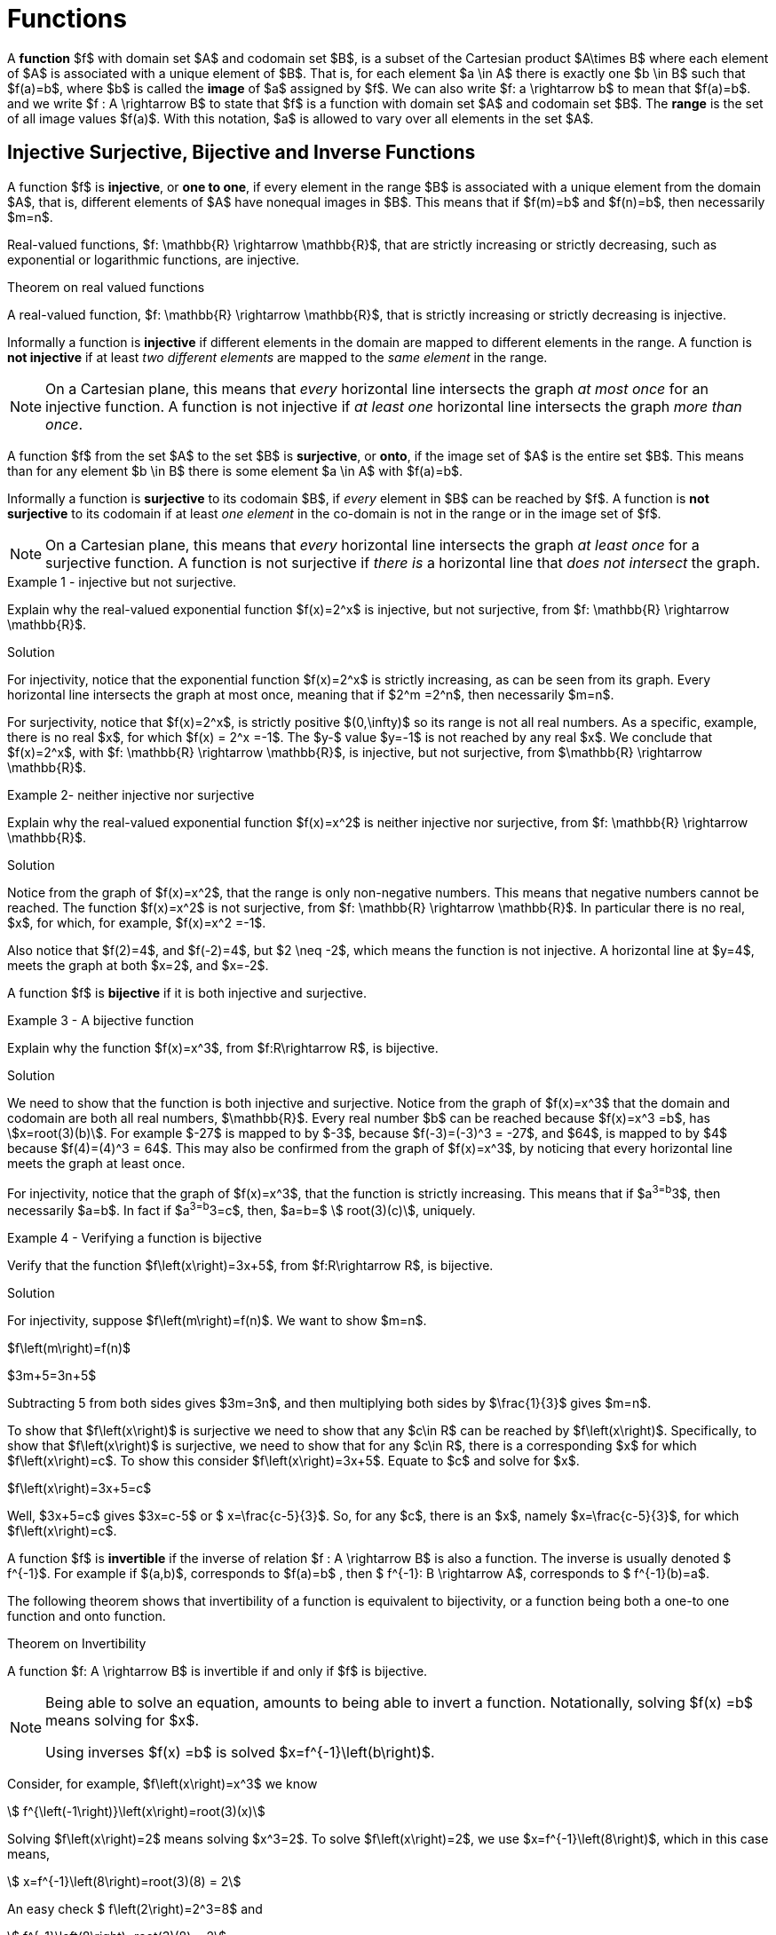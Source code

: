= Functions


//MKD clean this up - move \rightarrow to second paragraph? And include set of ordered paris definition?
//A *function*, written $f : A \rightarrow B$, is a  mathematical relation where each element of a set $A$,
//called the *domain*, is associated with a unique element of another set $B$, called the *codomain*
//of the function.

A *function* $f$ with domain set $A$ and codomain set $B$, is a subset of the Cartesian product $A\times B$ where each element of $A$ is associated with a unique element of $B$. That is, for each element $a \in  A$ there is exactly one $b \in  B$ such that $f(a)=b$, where $b$ is called the *image* of $a$ assigned by $f$. We can also write $f: a \rightarrow  b$ to mean that $f(a)=b$. and we write $f : A \rightarrow B$ to state that $f$ is a function with domain set $A$ and codomain set $B$. The *range* is the set of all image values $f(a)$. With this notation, $a$ is allowed to vary over all elements in the set $A$.


== Injective Surjective, Bijective and Inverse Functions
A function $f$ is *injective*, or *one to one*, if every element in the range $B$ is
associated with a unique element from the domain $A$, that is, different elements of $A$ have nonequal images in $B$. This means that if $f(m)=b$
and $f(n)=b$, then necessarily $m=n$.

Real-valued functions, $f: \mathbb{R} \rightarrow \mathbb{R}$, that are strictly
increasing or strictly decreasing, such as exponential or logarithmic functions,  are injective.


.Theorem on real valued functions
****
A real-valued function, $f: \mathbb{R} \rightarrow \mathbb{R}$, that is strictly increasing or strictly decreasing is injective.
****

Informally a function is *injective* if different elements in the domain are mapped to different elements in the range. A function is  *not injective* if at least _two different elements_ are mapped to the _same element_
in the range.
[NOTE]
====
On a Cartesian plane, this means that _every_ horizontal line intersects
the graph _at most once_ for an injective function.  A function is not injective if _at least one_ horizontal line intersects the graph _more than once_.
//MKD ADD GRAPH SHOWING NOT INJECTIVE
====
A function $f$ from the set $A$ to the set $B$ is *surjective*, or *onto*, if the image set of $A$ is the entire set $B$. This means than for any element $b \in B$ there is some element $a \in A$ with $f(a)=b$.


Informally a function is *surjective* to its codomain $B$, if _every_ element in $B$
can be reached
by $f$. A function is  *not surjective*  to its codomain if at least
_one element_ in the co-domain is not in the range or in the image set of $f$.
[NOTE]
====
On a Cartesian plane,
this means that _every_ horizontal line intersects
the graph _at least once_ for a surjective function.
A function is not surjective if
_there is_ a horizontal line  that _does not intersect_ the graph.
//MKD ADD GRAPH SHOWING NOT SURJECTIVE
====
****
.Example {counter:funcex} - injective but not surjective.

Explain why the real-valued exponential function $f(x)=2^x$ is injective, but not surjective,
from $f: \mathbb{R} \rightarrow \mathbb{R}$.

.Solution

For injectivity, notice that the exponential function $f(x)=2^x$ is strictly
increasing, as can be seen from its graph.
Every horizontal line intersects the graph at most once, meaning that if $2^m =2^n$, then
necessarily $m=n$.

For surjectivity, notice that $f(x)=2^x$, is strictly positive $(0,\infty)$ so its range is not all real numbers. As a specific,
example, there is no real $x$, for which $f(x) = 2^x =-1$. The $y-$ value $y=-1$ is not reached by any
real $x$.  We conclude that $f(x)=2^x$, with
$f: \mathbb{R} \rightarrow \mathbb{R}$, is injective, but not
surjective, from $\mathbb{R} \rightarrow \mathbb{R}$.

****


****
.Example {counter:funcex}- neither injective nor surjective

Explain why the real-valued exponential function $f(x)=x^2$ is neither injective
nor surjective, from $f: \mathbb{R} \rightarrow \mathbb{R}$.

.Solution
Notice from the graph of $f(x)=x^2$, that the range is only non-negative numbers.
This means that negative numbers cannot be reached. The function $f(x)=x^2$ is
not surjective, from $f: \mathbb{R} \rightarrow \mathbb{R}$. In particular there is no real,
$x$, for which, for example, $f(x)=x^2 =-1$.

Also notice that $f(2)=4$, and $f(-2)=4$, but $2 \neq -2$, which means the function is not
injective. A horizontal line at $y=4$, meets the graph at both $x=2$, and $x=-2$.


****



A function $f$ is *bijective* if it is both injective and surjective.

****
.Example {counter:funcex} - A bijective function

Explain why the function $f(x)=x^3$, from $f:R\rightarrow R$, is bijective.

.Solution

We need to show that the function is both injective and surjective.
Notice from the graph of $f(x)=x^3$ that the domain and codomain are
both all real numbers, $\mathbb{R}$. Every real number $b$ can be reached because
$f(x)=x^3 =b$, has asciimath:[x=root(3)(b)]. For example $-27$ is mapped to by $-3$,
because $f(-3)=(-3)^3 = -27$, and $64$, is mapped to by $4$ because $f(4)=(4)^3 = 64$.
This may also be confirmed  from the graph of $f(x)=x^3$, by noticing that
every horizontal line meets the graph at least once.

For injectivity, notice that the graph of $f(x)=x^3$, that the function is strictly
increasing.
This means that if $a^3=b^3$, then necessarily $a=b$. In fact if $a^3=b^3=c$, then,
$a=b=$ asciimath:[ root(3)(c)], uniquely.

****

****
.Example {counter:funcex} - Verifying a function is bijective

Verify that the function $f\left(x\right)=3x+5$, from $f:R\rightarrow R$, is bijective.

.Solution

For injectivity, suppose $f\left(m\right)=f(n)$. We want to show $m=n$.

$f\left(m\right)=f(n)$

$3m+5=3n+5$

Subtracting 5 from both sides gives $3m=3n$, and then multiplying both sides by
$\frac{1}{3}$ gives $m=n$.

To show that $f\left(x\right)$ is surjective we need to
show that any $c\in R$ can be reached by  $f\left(x\right)$.
Specifically, to show that  $f\left(x\right)$ is surjective, we need to show that for any
$c\in R$, there is a corresponding $x$ for which $f\left(x\right)=c$.  To show this
consider $f\left(x\right)=3x+5$. Equate to $c$ and solve for $x$.

$f\left(x\right)=3x+5=c$

Well,    $3x+5=c$ gives $3x=c-5$ or $ x=\frac{c-5}{3}$.  So, for any $c$, there is an $x$, namely
$x=\frac{c-5}{3}$, for which $f\left(x\right)=c$.
****


A function $f$ is *invertible* if the inverse of relation $f : A \rightarrow  B$ is
also a function. The inverse is usually denoted $ f^{-1}$.
For example if $(a,b)$, corresponds to $f(a)=b$ , then $ f^{-1}:  B \rightarrow  A$, corresponds to $ f^{-1}(b)=a$.

The following theorem shows that invertibility of a function is equivalent to
bijectivity, or a function being both a one-to one function and onto function.

.Theorem on Invertibility
****
A function $f: A \rightarrow  B$ is invertible if and only if $f$  is bijective.
****

[NOTE]
====
Being able to solve an equation, amounts to being able to invert a function.
Notationally, solving $f(x) =b$ means solving for $x$.

Using inverses $f(x) =b$ is solved $x=f^{-1}\left(b\right)$.
====

Consider, for example, $f\left(x\right)=x^3$ we know
[asciimath]
++++
 f^{\left(-1\right)}\left(x\right)=root(3)(x)
++++

Solving $f\left(x\right)=2$ means solving $x^3=2$.
To solve  $f\left(x\right)=2$, we use  $x=f^{-1}\left(8\right)$, which
in this case means,
[asciimath]
++++
 x=f^{-1}\left(8\right)=root(3)(8) = 2
++++
An easy check $ f\left(2\right)=2^3=8$ and
[asciimath]
++++
 f^{-1}\left(8\right)=root(3)(8) = 2
++++

Functions can, in many cases, be visualized graphically.
 For example when mapping from the real line $\mathbb{R}$
to the real line such maps are viewed on a Cartesian plane.

In Appendix 1, we present several standard functions and their graphs to illustrate
the important concepts of functions, including domain, codomain, range, and invertibility.

== The Ceiling, Floor, Maximum and  Minimum Functions

There are two important rounding functions, the ceiling function and the floor function. In discrete
math often we need to round a real number to a discrete integer.

=== The Ceiling Function

The ceiling, $f(x)=\lceil x\rceil$, function rounds up $x$ to the nearest integer.

The *ceiling function*, used to compute the ceiling of $x$,
denoted, $ f(x)=\lceil x \rceil $ gives the smallest integer
_greater than or equal to_ $x$.

For example,   $ \lceil 3.4 \rceil =4$ and  $ \lceil 3.7 \rceil =4$.


=== The Floor Function

The floor $ f(x)=\lfloor x \rfloor $, rounds down $x$ to the nearest integer.

The *floor function*, used to compute the floor of $x$, denoted $ f(x)=\lfloor x \rfloor $,
gives the greatest integer _less than or equal to_ $x$.

For
example,$ \lfloor 3.4 \rfloor =3$ and  $ \lfloor 3.7 \rfloor =3$.


The graphs of the ceiling ($ \lceil x\rceil$)and floor ($ \lfloor x \rfloor $)
functions are shown below.

.Graphs of the ceiling and floor functions,
[.float-group]
--
[.left.text-left]
image::images/rounding.png[geometricsequence,1000,1000]
--


****
.Example {counter:funcex}

Explain why the floor function, $ f(x)=\lfloor x \rfloor $, from the real line to the set of all integers,
is surjective but not injective.

.Solution

For surjectivity, notice that the range, and co-domain is, $\mathbb{Z}$, the set of
all real numbers. Also for
any integer, $m$, $ f(m)=\lfloor m \rfloor =m$, meaning that every integer, $m$, is reached, or
obtained by the floor function, $ f(x)=\lfloor x \rfloor $.

For injectivity, notice that multiple numbers are rounded down to the same integer.  For example,
$ f(3.4)=\lfloor 3.4 \rfloor =3 $, and $ f(3.7)=\lfloor 3.7 \rfloor =3 $, so
that $f(3.4)=f(3.7)$,
but $3.4 \neq 3.7$
****

=== The Max Function

The function $h\left(x\right)=\max{\left(f\left(x\right)\right)},\ g(x))$
is evaluated at each $x$ for which both $f(x)$ and $g(x)$ are defined
by the function

latexmath:[
h(x) =\max(f(x),g(x)) = \left\{
\begin{array}{c}
 f(x) \\
 g(x)
\end{array}
\right.
\begin{array}{c}
 \text{if } f(x)\text{  }\geq g(x) \\
 \text{if } f(x) < g(x)
\end{array}
]

So for example if $f(x) =\ \sqrt x$, and $g(x) =x^2$ then $h(x)=\max(f(x),g(x))$,
has
$h(1/4)  =\max$
$ \left(\sqrt{\frac{1}{4}},\ \left(\frac{1}{4}\right)^2\right) $
$=max\left(\frac{1}{2},\frac{1}{16}\right)=\frac{1}{2}$,
and   $h(4) =\max$ $\left(\sqrt4,\ 4^2\right)=\max(2,16)=16$.
The graph of $h(x) =\max(\sqrt x,\ x^2)$ over the interval $(0,2)$ is shown below.

****
.Graph of $h(x) =max(\sqrt x,\ x^2)$ over the interval $[0,2] $
[.float-group]
--
[.left.text-left]
image::images/max.png[geometricsequence,1000,1000]
--
****
=== The Min Function

The function $h(x) =\min(f(x),g(x))$ is evaluated at each $x$ for which both $f(x)$ and $g(x)$ are defined
and is similar to the $max$ function, but is defined by the minimum of $f(x)$, and $g(x)$ at each $x$.


latexmath:[
h(x) =\min(f(x),g(x)) = \left\{
\begin{array}{c}
 f(x) \\
 g(x)
\end{array}
\right.
\begin{array}{c}
 \text{if } f(x)\text{  }\leq g(x) \\
 \text{if } f(x) > g(x)
\end{array}
]

So for example if $f(x) =\ \sqrt x$, and $g(x) =x^2$ then $h(x)=\min(f(x),g(x))$,
has
$h(1/4)  =\min$
$ \left(\sqrt{\frac{1}{4}},\ \left(\frac{1}{4}\right)^2\right) $
$=\min\left(\frac{1}{2},\frac{1}{16}\right)=\frac{1}{16}$,
and   $h(4) =\min$ $\left(\sqrt4,\ 4^2\right)=\min(2,16)=2$.



The graph of $h(x) =min(\sqrt x,\ x^2)$ over the interval $[0,2] $, is shown below
****
.Graph of $h(x) =min(\sqrt x,\ x^2)$ over the interval $[0,2] $

[.float-group]
--
[.left.text-left]
image::images/min.png[geometricsequence,1000,1000]
--

****


== The Algebra of Functions

If two functions $f\left(x\right)$ and $g\left(x\right)$
have the same domain $A$, then we can combine these functions using the common
algebraic operations of addition, subtraction, multiplication, and division.

.The Algebra of Functions
****
.. $\left(f+g\right)\left(x\right)=f\left(x\right)+g\left(x\right)$
.. $\left(f-g\right)\left(x\right)=f\left(x\right)-g\left(x\right)$
.. $\left(f\cdot\ g\right)\left(x\right)=f\left(x\right)\cdot\ g\left(x\right)$
.. $\left(\frac{f}{g}\right)\left(x\right)=\frac{f\left(x\right)}{g\left(x\right)},\ \ g\left(x\right)\neq0$

****

****
.Example {counter:funcex}

Consider $f\left(x\right)=x^2+1$ and $g\left(x\right)=\sqrt x$ defined on $f,\ g:R\rightarrow R$.Form
$\left(f+g\right)$, $\left(f-g\right)$, $\left(f\cdot\ g\right)$,  and $\left(\frac{f}{g}\right)$, and determine their
respective domains.

.Solution

The common domain is $\ x\ \geq0$, since the square root is real valued only for $\ x\ \geq0$.

$\left(f+g\right)\left(x\right)=f\left(x\right)+g\left(x\right)=x^2+1+\sqrt x$ , for $ x  ≥  0$


$\left(f-g\right)\left(x\right)=f\left(x\right)-g\left(x\right)=x^2+1- \sqrt x$ ,  for $ x  ≥  0$

$\left(f\cdot\ g\right)\left(x\right)=f\left(x\right)\cdot\ g\left(x\right)=\left(x^2+1\right)\cdot\ \sqrt x$,
for $ x  ≥  0$

$\left(\frac{f}{g}\right)\left(x\right)=\frac{f\left(x\right)}{g\left(x\right)}=\frac{x^2+1\cdot\ }{\ \sqrt x}$,
for $ x  >  0$.

Notice that the domain of $\frac{f}{g}$ is $x>0$, because $g\left(0\right)=\sqrt0=0$,
and division by $0$ is not defined.

****

== Composition of Functions

Suppose $g:A\rightarrow B$ and $f:B\rightarrow C$,
then the functions $ f$ and $g$, can be *composed* to obtain a function
$h:A\rightarrow C$, denoted as follows,

$h\left(x\right)=\left(f\circ g\right)\left(x\right)=f\left(g\left(x\right)\right)$
provided $x\ \in\ A$ and $g\left(x\right)\in B$.


****
.Example {counter:funcex}

Consider $f\left(x\right)=\frac{1}{x}$ and $g\left(x\right)=2x-3$,
defined on $f,g:R\rightarrow R$. Notice that $g\left(x\right)$
is defined for all real $x$ and $f\left(x\right)$ is defined for all real $x\ \neq0$. Form the compositions,
$h\left(x\right)=\left(f \circ g\right)\left(x\right)$, and
$h\left(x\right)=\left(g \circ f\right)\left(x\right)$. Also determine their respective domains.

.Solution

$h\left(x\right)=\left(f \circ g\right)\left(x\right)=f\left(g\left(x\right)\right)=f\left(2x-3\right)=\frac{1}{2x-3}$.
Here $x$ needs to be in the domain of $g\left(x\right)$,  or all real $x$,
and $g\left(x\right)$ needs to be in the domain of $f\left(x\right)$.
In particular $g\left(x\right)\neq 0$, or $2x-3\ \neq 0$,   or $x\ \neq\frac{3}{2}$.

By contrast,  $h\left(x\right)=\left(g\circ f\right)\left(x\right)=g\left(f\left(x\right)\right)=g\left(\frac{1}{x}\right)=2\left(\frac{1}{x}\right)-3=\frac{2}{x}-3$.
Here $x$ needs to be in the domain of $f\left(x\right)$, or $x\ \neq 0$, and $f\left(x\right)$
needs to be in the domain of $g\left(x\right)$, or $f\left(x\right)$ can be any real number.

****

****
.Example {counter:funcex} - composing inverse functions

Consider $f\left(x\right)=x^3+1$ and  asciimath:[g(x) =root(3)(x-1)]
defined on on $f,g:R\rightarrow R$.
Show that $\left(g \circ f\right)\left(1\right)=1, \left(g \circ f\right)\left(2\right)=2, \left(g\circ f\right)\left(3\right)=3$,
and $\left(g\circ f\right)\left(x\right)=x$

.Solution
$f\left(1\right)=1^3+1=2$

$f\left(2\right)=2^3+1=9$

$f\left(3\right)=3^3+1=28$

$f\left(x\right)=x^3+1$



Therefore,

$ \left(g\circ f\right)\left(1\right)=g\left(f\left(1\right)\right)=g\left(2\right)=$ asciimath:[ root(3)(2-1)= root(3)(1)=1]

$\left(g\circ f\right)\left(2\right)=g\left(f\left(2\right)\right)=g\left(9\right)=$ asciimath:[ root(3)(9-1)= root(3)(8)=2]

$\left(g\circ f\right)\left(3\right)=g\left(f\left(3\right)\right)=g\left(28\right)=$ asciimath:[ root(3)(28-1)= root(3)(27)=3]

$\left(g\circ f\right)\left(x\right)=g\left(f\left(x\right)\right)=g\left(x^3+1\ \right)=$asciimath:[ root(3)(x^3 +1 -1)= root(3)(x^3 )=x]
****

Notice, in the last example, that $g\left(x\right)$ undoes $f\left(x\right)$, in the following sense:

$f:1\rightarrow 2$   and  $g:2\rightarrow 1$, or the ordered pair $\left(1,2\right)$
in $f$, corresponds to $\left(2,1\right)$ for $g$.

$f:2\rightarrow 9$  and  $g:9\rightarrow 2$, or the ordered pair $\left(2,9\right)$,
in $f$, corresponds to $\left(9,2\right)$ for $g$.

$f:3\rightarrow 28$  and  $g:28\rightarrow 3$, or the ordered pair $\left(3,28\right)$,
in $f$, corresponds to $\left(28,3\right)$ for $g$.

$f:x\rightarrow x^3+1$  and  $g:x^3+1\rightarrow x$, or the ordered pair $\left(x,x^3+1\right)$,
in $f$, corresponds to $\left(x^3+1,x\right)$ for $g$.

The function asciimath:[ g(x))= root(3)(x-1) ]  is said to be the inverse of the function $f\left(x\right)=x^3+1$.
We have shown explicitly that $\left(g\circ f\right)\left(x\right)=x$.

== The Inverse of a Function
In view of this relation when composing functions that are inverses of each other, we provide an intuitive definition of
inverse functions.


Suppose $f\left(a\right):A\rightarrow B$ is bijective,
then the *inverse* of $f\left(x\right)$, is the function denoted $f^{-1}\left(b\right):B\rightarrow A$.

The inverse can be similarly defined for relations in general, however the bijective property is used to ensure that the inverse of a function $f$ is also a function.

For example the following relations have inverses as given.

$\left\{\left(-3,\ 9\right),\ \left(-2,4\right),\ \left(-1,1\right),\ \left(0,0\right),\ \left(1,\ 1\right),\ \left(2,\ 4\right),\ \left(3,9\right)\right\}$ with inverse,

$\left \{ \left(9,-3\ \right),\ \left(4,\ -2\ \right),\ \left(1,\ -1\right),\ \left(0,0\right),\ (1,\ 1,\ \left(4,2,\right),\ (9,3)\right \}$


Notice that the original relation can be considered a function with
domain $A=\left\{-3,\ -2,\ -1,\ 0,\ 1,\ 2,\ 3,\right\}$ and co-domain
$B=\left\{0,\ 1,\ 4,\ 9\right\}$.  However the inverse mapping from domain
$A=\left\{0,\ 1,\ 4,\ 9\right\}$ with co-domain $B=\left\{-3,\ -2,\ -1,\ 0,\ 1,\ 2,\ 3,\right\}$,
is a relation that is not a function because of the mappings
$\left(-9,3\right)$, and $\left(-9,\ 3\right)$.


****
.Example {counter:funcex} - finding an inverse

Find the inverse $g\left(x\right)$ of  the bijective function
$f\left(x\right)=3x+5$ for $f,\ g:R\rightarrow R$ .  Verify the inverse and show $\left(f \circ g\right)\left(x\right)=x=\left(g \circ f\right)\left(x\right)$.

Show specifically that $f\left(2\right)=11$, and $g\left(11\right)=2$.

.Solution

If $f:x\rightarrow y$ corresponds to $(x,y)$, then the inverse  $g:y\rightarrow x$
corresponds to $(y,x)$. This means that the inverse of the relation
$y=f\left(x\right)=3x+5$, is the relation $x=f\left(y\right)=3y+5$.

Solving for $y$ in $x=f\left(y\right)$, gives $f^{-1}(x)=y$.
Solving for $y$ in  $x=f\left(y\right)=3y+5$, gives $x-5=3y$ or
$\frac{x-5}{3}=y=\ f^{-1}(x)=g(x)$.

We now verify that $\left(f\circ g\right)\left(x\right)=x=\left(g \circ f\right)\left(x\right)$.

$\left(f\circ g\right)\left(x\right)=f\left(\frac{x-5}{3}\right)=\ 3\left(\frac{x-5}{3}\right)+5=\left(x-5\right)+5=x$,

and
$\left(g \circ f\right)\left(x\right)=g\left(3x+5\right)=\ \frac{(3x+5)-5}{3}=\frac{3x+5-5}{3}=\frac{3x}{3}=x$.

Finally $f\left(x\right)=3x+5$, and $f\left(2\right)=3\left(2\right)+5=6+5=11$,
or $f:2\rightarrow 11$

and
$g\left(x\right)=\frac{x-5}{3}$  and ,  $g\left(11\right)=\frac{11-5}{3}=\frac{6}{3}=2$
or $g:11\rightarrow 2$.
****

== Exercises
. What can be said about the relation $f:A\rightarrow B$, if
.. $\exists z\in B\forall x\in A,f\left(x\right)\neq z$
.. $\exists x,y \in A, \exists z\in B,\left(x\neq y\right)\bigwedge\left(f\left(x\right)=f\left(y\right)=z\right)$
.. $\forall x,y\in A, \left(f\left(x\right)=f\left(y\right)\right)\ \rightarrow\left(x=y\right)$
.. $\forall x,y\in A,\left(x\neq y\right)\rightarrow\left(f\left(x\right)\neq f\left(y\right)\right)$
.. $\forall z\in B, \exists x,f\left(x\right)=z$
.. $\exists x,y\in A,\left(f\left(x\right)=f\left(y\right)\right)\bigwedge\left(x\ \neq\ y\right)$

. Explain why exponential function $f(x)=2^x$ is not surjective from
$f: \mathbb{R} \rightarrow \mathbb{R}$, but is in fact a bijection
from $f: \mathbb{R} \rightarrow \mathbb{R}^+$.

. Explain why ceiling function $ \left \lceil x \right \rceil is not surjective from
$f: \mathbb{R} \rightarrow \mathbb{R}$, but is surjective from
from $f: \mathbb{R} \rightarrow \mathbb{Z}$.

. Use properties of logarithms to show that
$f\left(x\right)=2^x$ and $g\left(x\right)=\log_2{x}$, where $f, g: \mathbb{R} \rightarrow \mathbb{R}$,
are inverses by verifying that $f\left(g\left(x\right)\right)=g\left(f\left(x\right)\right)=x$.

. Use properties of logarithms to show that $f\left(x\right)=10^x$ and
$g\left(x\right)=\log{x}$, where $f, g: \mathbb{R} \rightarrow \mathbb{R}$, are inverses by verifying that
$f\left(g\left(x\right)\right)=g\left(f\left(x\right)\right)=x$.

. Show that the function $f\left(x\right)=5x-3$, from $f: \mathbb{R} \rightarrow \mathbb{R}$, is bijective and find its inverse.

. Show that the function $f\left(x\right)=2x^3-1$, from $f: \mathbb{R} \rightarrow \mathbb{R}$ is bijective and find its inverse.

. Consider the function $f(x) = \left \lceil x \right \rceil$ where $f:\mathbb{R}\rightarrow\mathbb{Z}$.
.. Is the function a surjection?  Explain.
.. Is the function an injection? Explain
.. Is the function a bijection? Explain
.. Is the inverse  mapping a function? Why or why not?
.. Evaluate
... $f\left(-2.1\right)$
... $f\left(-1.9\right)$
... $f\left(1.5\right)$
... $f\left(1.9\right)$
... $f\left(2\right)$
... $f\left(2.3\right) $
.. 	Suppose $g\left(x\right)=2x$, with $f\left(x\right)=\left\lceil x\right\rceil$.  Evaluate the following:
... $f\left(g\left(2.3\right)\right)$
... $g\left(f\left(2.3\right)\right)$

. Consider the function $f(x) = \left \lfloor x \right \rfloor$ where $f:\mathbb{R}\rightarrow\mathbb{Z}$.
.. Is the function a surjection?  Explain.
.. Is the function an injection? Explain
.. Is the function a bijection? Explain
.. Is the inverse  mapping a function? Why or why not?
.. 	Evaluate
... $f\left(-5.1\right) $
... $f\left(-3.9\right)$
... $f\left(-3.2\right)$
... $f\left(5\right) $_
... $f\left(5.3\right)$
.. 	Suppose $g\left(x\right)=3x$, with $f\left(x\right)=\left\lfloor x\right\rfloor$. Evaluate the following:
... $f\left(g\left(5.3\right)\right)$
... $g\left(f\left(5.3\right)\right)$

. The absolute value function, denoted $f(x)=|x|$, where $f\left(x\right):\mathbb{R} \rightarrow \mathbb{R}$, gives the distance from $x$ to $0$.
For example, $f\left(2.5\right)=\left|2.5\right|=2.5$. And $f\left(-4.5\right)=\left|-4.5\right|=4.5$. Notice  that if $x \geq 0$, then $\left|x\right|=x$.
However if $x<0$, then  $\left|x\right|=\ -x$. We can state this using the notation for piecewise functions:
+
[asciimath]
++++
f(x) = |x|={( x,  if x  ≥ 0),(-x,if x < 0):}
++++
.. Graph $f\left(x\right)=|x|$, for -$10\ \le x\ \le10$
.. Evaluate
... $f(-5)=|-5|$,
...	$f(-2.5)=|-2.5|$,
... $f(3.5)=|3.5|$.
.. Show that $f\left(x\right)=\left|x\right|$, with $f:\mathbb{R}\rightarrow \mathbb{R}$, is not injective.
.. Show that $f\left(x\right)=\left|x\right|$, with $f:\mathbb{R}\rightarrow \mathbb{R}$, is not surjective.
.. Consider $g\left(x\right)=3x+2$, with $g:\mathbb{R}\rightarrow \mathbb{R}$, and $f\left(x\right)=|x|$. Find and simplify the following:
... $\left(g\circ f\right)\left(x\right)$
... $\left(f\circ g\right)\left(x\right)$

. A real-valued function, $f: \mathbb{R} \rightarrow \mathbb{R}$, is said to be *strictly
increasing* if whenever asciimath:[x<y], then asciimath:[f(x)<f(y)].

.. State this using logical quantifiers.
.. State a similar definition for a *strictly decreasing* function, and then translate using logical quantifiers.
